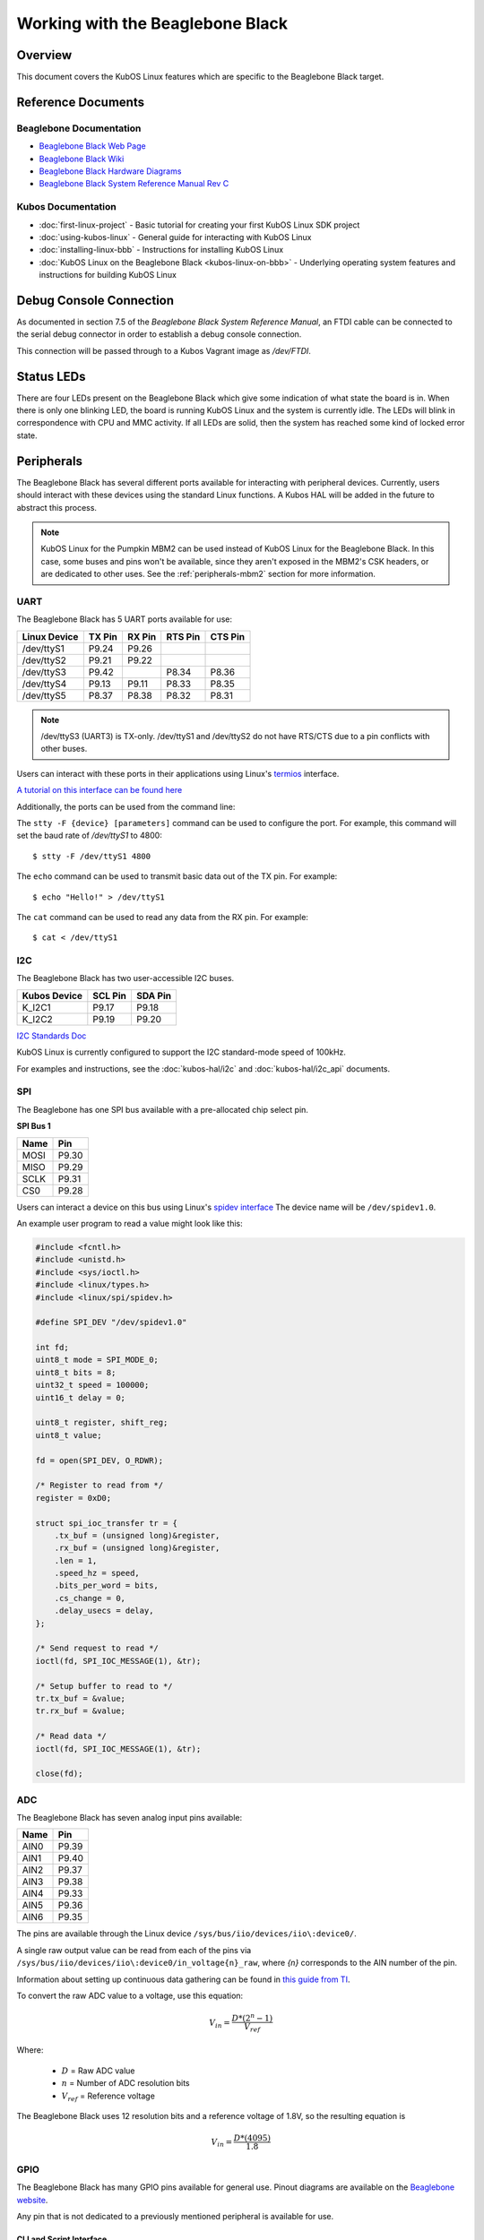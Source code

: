 Working with the Beaglebone Black
=================================

Overview
--------

This document covers the KubOS Linux features which are specific to the
Beaglebone Black target.

Reference Documents
-------------------

Beaglebone Documentation
~~~~~~~~~~~~~~~~~~~~~~~~

- `Beaglebone Black Web Page <https://beagleboard.org/black>`__
- `Beaglebone Black Wiki <http://elinux.org/Beagleboard:BeagleBoneBlack>`__
- `Beaglebone Black Hardware Diagrams <http://beagleboard.org/Support/bone101/#hardware>`__
- `Beaglebone Black System Reference Manual Rev C <http://static6.arrow.com/aropdfconversion/8fff89aa85f5c451318cbdee2facd9c9fac36872/bbb_srm.pdf>`__

Kubos Documentation
~~~~~~~~~~~~~~~~~~~

-  :doc:`first-linux-project` - Basic tutorial for creating your first KubOS
   Linux SDK project
-  :doc:`using-kubos-linux` - General guide for interacting with KubOS Linux
-  :doc:`installing-linux-bbb` - Instructions for installing KubOS Linux
-  :doc:`KubOS Linux on the Beaglebone Black <kubos-linux-on-bbb>` - Underlying
   operating system features and instructions for building KubOS Linux

Debug Console Connection
------------------------

As documented in section 7.5 of the :title:`Beaglebone Black System
Reference Manual`, an FTDI cable can be connected to the serial debug
connector in order to establish a debug console connection.

This connection will be passed through to a Kubos Vagrant image as
`/dev/FTDI`.

Status LEDs
-----------

There are four LEDs present on the Beaglebone Black which give some indication of what state
the board is in. When there is only one blinking LED, the board is running KubOS Linux and
the system is currently idle. The LEDs will blink in correspondence with CPU and MMC activity.
If all LEDs are solid, then the system has reached some kind of locked error state.

Peripherals
-----------

The Beaglebone Black has several different ports available for interacting 
with peripheral devices. Currently, users should interact with these 
devices using the standard Linux functions. A Kubos HAL will be added 
in the future to abstract this process.

.. note::

    KubOS Linux for the Pumpkin MBM2 can be used instead of KubOS Linux
    for the Beaglebone Black. In this case, some buses and pins won't be
    available, since they aren't exposed in the MBM2's CSK headers, or are
    dedicated to other uses. See the :ref:`peripherals-mbm2` section for 
    more information.
    
UART
~~~~

The Beaglebone Black has 5 UART ports available for use:

+--------------+--------+--------+---------+---------+
| Linux Device | TX Pin | RX Pin | RTS Pin | CTS Pin |
+==============+========+========+=========+=========+
| /dev/ttyS1   | P9.24  | P9.26  |         |         |
+--------------+--------+--------+---------+---------+
| /dev/ttyS2   | P9.21  | P9.22  |         |         |
+--------------+--------+--------+---------+---------+
| /dev/ttyS3   | P9.42  |        | P8.34   | P8.36   |
+--------------+--------+--------+---------+---------+
| /dev/ttyS4   | P9.13  | P9.11  | P8.33   | P8.35   |
+--------------+--------+--------+---------+---------+
| /dev/ttyS5   | P8.37  | P8.38  | P8.32   | P8.31   |
+--------------+--------+--------+---------+---------+

.. note:: /dev/ttyS3 (UART3) is TX-only. /dev/ttyS1 and /dev/ttyS2 do not 
    have RTS/CTS due to a pin conflicts with other buses.

Users can interact with these ports in their applications using Linux's 
`termios <http://man7.org/linux/man-pages/man3/termios.3.html>`__ interface.

`A tutorial on this interface can be found here <http://tldp.org/HOWTO/Serial-Programming-HOWTO/x115.html>`__

Additionally, the ports can be used from the command line:

The ``stty -F {device} [parameters]`` command can be used to 
configure the port. For example, this command will set the
baud rate of `/dev/ttyS1` to 4800::

    $ stty -F /dev/ttyS1 4800
    
The ``echo`` command can be used to transmit basic data out of
the TX pin. For example::

    $ echo "Hello!" > /dev/ttyS1
    
The ``cat`` command can be used to read any data from the RX
pin. For example::

    $ cat < /dev/ttyS1

I2C
~~~

The Beaglebone Black has two user-accessible I2C buses.

+--------------+---------+---------+
| Kubos Device | SCL Pin | SDA Pin |
+==============+=========+=========+
| K_I2C1       | P9.17   | P9.18   |
+--------------+---------+---------+
| K_I2C2       | P9.19   | P9.20   |
+--------------+---------+---------+

`I2C Standards
Doc <http://www.nxp.com/documents/user_manual/UM10204.pdf>`__

KubOS Linux is currently configured to support the I2C standard-mode
speed of 100kHz.

For examples and instructions, see the :doc:`kubos-hal/i2c` and
:doc:`kubos-hal/i2c_api` documents.

SPI
~~~

The Beaglebone has one SPI bus available with a pre-allocated chip select pin.

**SPI Bus 1**

+------+-------+
| Name | Pin   |
+======+=======+
| MOSI | P9.30 |
+------+-------+
| MISO | P9.29 |
+------+-------+
| SCLK | P9.31 |
+------+-------+
| CS0  | P9.28 |
+------+-------+

Users can interact a device on this bus using Linux's `spidev interface <https://www.kernel.org/doc/Documentation/spi/spidev>`__
The device name will be ``/dev/spidev1.0``.

An example user program to read a value might look like this:

.. code-block:: c

    #include <fcntl.h>
    #include <unistd.h>
    #include <sys/ioctl.h>
    #include <linux/types.h>
    #include <linux/spi/spidev.h>
      
    #define SPI_DEV "/dev/spidev1.0"
    
    int fd;
    uint8_t mode = SPI_MODE_0;
    uint8_t bits = 8;
    uint32_t speed = 100000;
    uint16_t delay = 0;
    
    uint8_t register, shift_reg;
    uint8_t value;
    
    fd = open(SPI_DEV, O_RDWR);
    
    /* Register to read from */
    register = 0xD0;

    struct spi_ioc_transfer tr = {
        .tx_buf = (unsigned long)&register,
        .rx_buf = (unsigned long)&register,
        .len = 1,
        .speed_hz = speed,
        .bits_per_word = bits,
        .cs_change = 0,
        .delay_usecs = delay,
    };

    /* Send request to read */
    ioctl(fd, SPI_IOC_MESSAGE(1), &tr);

    /* Setup buffer to read to */
    tr.tx_buf = &value;
    tr.rx_buf = &value;    
    
    /* Read data */
    ioctl(fd, SPI_IOC_MESSAGE(1), &tr);

    close(fd);
    
ADC
~~~

The Beaglebone Black has seven analog input pins available:

+------+-------+
| Name | Pin   |
+======+=======+
| AIN0 | P9.39 |
+------+-------+
| AIN1 | P9.40 |
+------+-------+
| AIN2 | P9.37 |
+------+-------+
| AIN3 | P9.38 |
+------+-------+
| AIN4 | P9.33 |
+------+-------+
| AIN5 | P9.36 |
+------+-------+
| AIN6 | P9.35 |
+------+-------+

The pins are available through the Linux device ``/sys/bus/iio/devices/iio\:device0/``.

A single raw output value can be read from each of the pins via
``/sys/bus/iio/devices/iio\:device0/in_voltage{n}_raw``, where `{n}` corresponds to the
AIN number of the pin.

Information about setting up continuous data gathering can be found in
`this guide from TI <http://processors.wiki.ti.com/index.php/Linux_Core_ADC_Users_Guide>`__.

To convert the raw ADC value to a voltage, use this equation:

.. math::
    
    V_{in} = \frac{D * (2^n - 1)}{V_{ref}}

Where:

    - :math:`D` = Raw ADC value
    - :math:`n` = Number of ADC resolution bits 
    - :math:`V_{ref}` =  Reference voltage
    
The Beaglebone Black uses 12 resolution bits and a reference voltage of 1.8V, so the
resulting equation is

.. math::

    V_{in} = \frac{D * (4095)}{1.8}

GPIO
~~~~

The Beaglebone Black has many GPIO pins available for general use. Pinout diagrams
are available on the `Beaglebone website <http://beagleboard.org/Support/bone101/#hardware>`__.

Any pin that is not dedicated to a previously mentioned peripheral is available for use.

CLI and Script Interface
^^^^^^^^^^^^^^^^^^^^^^^^

To interact with a pin from the command line or from a script, the user will first need to 
generate the pin's device name:

::

    $ echo {pin} > /sys/class/gpio/export

For example, to interact with pin P8.11, which corresponds with GPIO_45, the user will use:

::

    $ echo 45 > /sys/class/gpio/export

Once this command has been issued, the pin will be defined to the system
as '/sys/class/gpio/gpio{pin}'. The user can then set and check the pins
direction and value.

::

    Set pin as output:
    $ echo out > /sys/class/gpio/gpio45/direction

    Set pin's value to 1:
    $ echo 1 > /sys/class/gpio/gpio45/value

    Get pins's value:
    $ cat /sys/class/gpio/gpio45/value

Once finished, the pin can be released:

::

    $ echo {pin} > /sys/class/gpio/unexport

Application Interface
^^^^^^^^^^^^^^^^^^^^^
    
This functionality can also be used from a user's application with Linux's sysfs
interface.

An example program might look like this:

.. code-block:: c
    
    #include <sys/stat.h>
    #include <sys/types.h>
    #include <fcntl.h>
    #include <stdio.h>
    #include <stdlib.h>
    #include <unistd.h>
    
    int fd;
    int pin = 45;
    int value = 1;
    
    /* Define the pin to the system */
    fd = open("/sys/class/gpio/export", O_WRONLY);
    write(fd, &pin, sizeof(pin)); 
    close(fd);
    
    /* Set the pin's direction */
    fd = open("/sys/class/gpio/gpio45/direction", O_WRONLY);
    write(fd, "out", 3);
    close(fd);
    
    /* Set the pin's value */
    fd = open("/sys/class/gpio/gpio45/value", O_WRONLY);
    write(fd, &value, 1);
    close(fd);
    
    /* Read the value back */
    fd = open("/sys/class/gpio/gpio45/value", O_RDONLY);
    char strValue[3];
    read(fd, strValue, 3);
    value = atoi(strValue);
    close(fd);
    
    /* Release the pin */
    fd = open("/sys/class/gpio/unexport", O_WRONLY);
    write(fd, &pin, sizeof(pin)); 
    close(fd);
     
Ethernet
~~~~~~~~

The Beaglebone Black provides an ethernet port which can be used for things 
like inter-system communication.

The ethernet port is configured to have support for static IPv4 addressing and
can be used with SSH via the included `Dropbear <https://en.wikipedia.org/wiki/Dropbear_(software)>`__ 
package.

KubOS Linux currently guarantees support for TCP, UDP, and SCTP.
Other protocols might be supported by default, but have not been verified.

Resources
^^^^^^^^^

- `TCP tutorial <http://www.linuxhowtos.org/C_C++/socket.htm>`__
- `UDP tutorial <https://www.cs.rutgers.edu/~pxk/417/notes/sockets/udp.html>`__
- `SCTP tutorial <http://petanode.com/blog/posts/introduction-to-the-sctp-socket-api-in-linux.html>`__
- `Packet Sender <https://packetsender.com/>`__ - A tool to send test packets between an OBC and a host computer

.. note:: By default, Windows Firewall will block many incoming packet types. This may impact testing.

Configuration
^^^^^^^^^^^^^

The static IP address can be updated by editing the `/etc/network/interfaces` file.
By default the address is ``168.168.2.20``.

Examples
^^^^^^^^

A couple example programs using the ethernet port can be found in the `examples` folder of the `kubos repo <https://github.com/kubostech/kubos/tree/master/examples>`__:

- `kubos-linux-tcprx <https://github.com/kubostech/kubos/tree/master/examples/kubos-linux-tcprx>`__ - Receive TCP packets and then reply to the sender
- `kubos-linux-tcptx <https://github.com/kubostech/kubos/tree/master/examples/kubos-linux-tcptx>`__ - Send TCP packets to specified IP address and port

User Data Partitions
--------------------

The Beaglebone Black has two user data partitions available, one on each storage
device. 

eMMC
~~~~

The user partition on the eMMC device is used as the primary user data storage area.
All system-related `/home/` paths will reside here.

/home/usr/bin
^^^^^^^^^^^^^

All user-created applications will be loaded into this folder during the
``kubos flash`` process. The directory is included in the system's PATH,
so applications can then be called directly from anywhere, without
needing to know the full file path.

/home/usr/local/bin
^^^^^^^^^^^^^^^^^^^

All user-created non-application files will be loaded into this folder
during the ``kubos flash`` process. There is currently not a way to set
a destination folder for the ``kubos flash`` command, so if a different
endpoint directory is desired, the files will need to be manually moved.

/home/etc/init.d
^^^^^^^^^^^^^^^^
All user-application initialization scripts live under this directory.
The naming format is 'S{run-level}{application}'.

microSD
~~~~~~~

/home/microsd
^^^^^^^^^^^^^

This directory points to a partition on the microSD device included with the 
base Beaglebone Black board

.. todo::
    
    EEPROM - /home/eeprom
    (header characters here)
    
    This directory points to the available space of the EEPROM storage included with 
    the Beaglebone Black board. There are 4KB of space available for use.
    
    .. note:: 
    
        While EEPROM storage is more stable and safe than MMC/SD, it also has a much
        more limited number of writes available. This storage should be used carefully.
